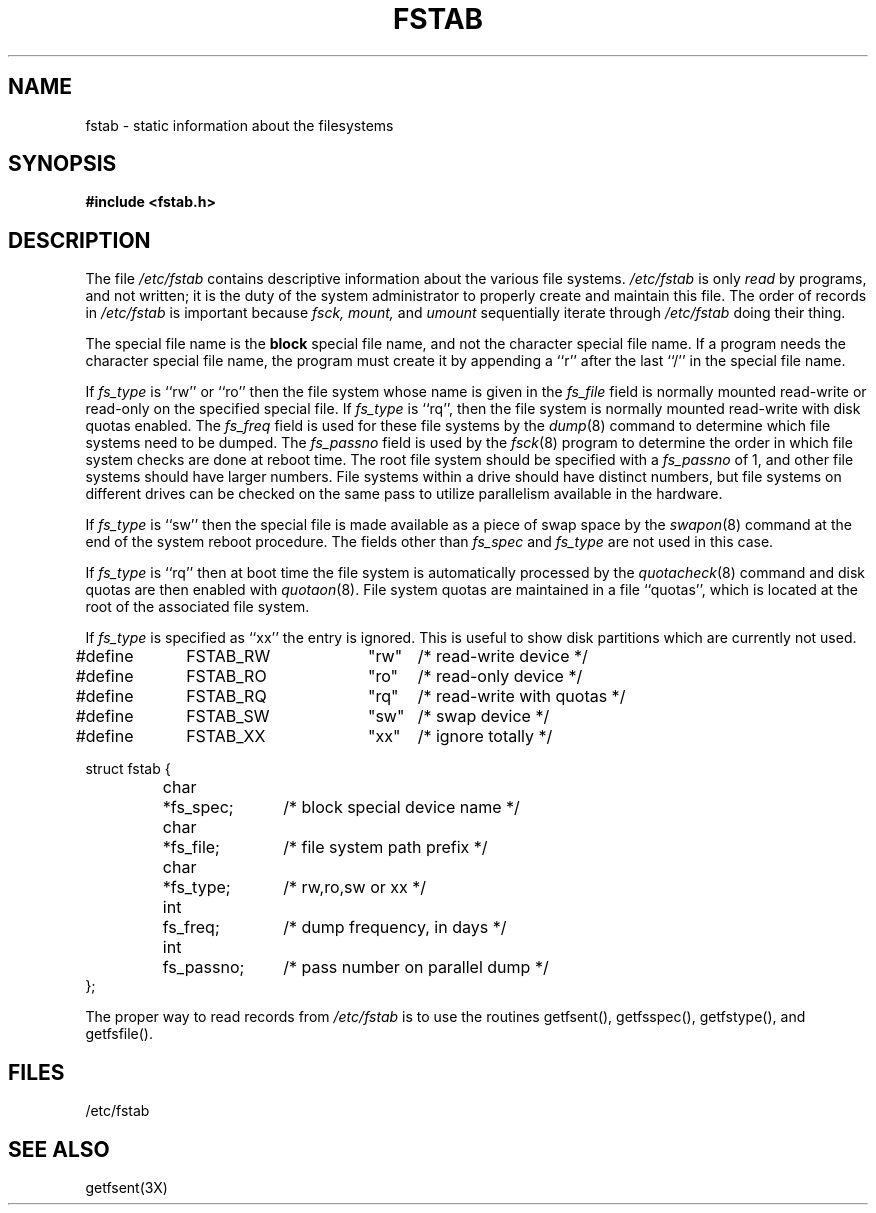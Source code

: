 .\" Copyright (c) 1980 Regents of the University of California.
.\" All rights reserved.  The Berkeley software License Agreement
.\" specifies the terms and conditions for redistribution.
.\"
.\"	@(#)fstab.5	5.1 (Berkeley) %G%
.\"
.TH FSTAB 5  "26 June 1983"
.UC 4
.SH NAME
fstab \- static information about the filesystems
.SH SYNOPSIS
.B #include <fstab.h>
.SH DESCRIPTION
The file
.I /etc/fstab
contains descriptive information about the various file
systems.
.I /etc/fstab
is only
.I read
by programs, and not written;
it is the duty of the system administrator to properly create 
and maintain this file.
The order of records in
.I /etc/fstab
is important because
.I fsck,
.I mount,
and
.I umount
sequentially iterate through
.I /etc/fstab
doing their thing.
.PP
The special file name is the 
.B block
special file name, 
and not the character special file name.
If a program needs the character special file name,
the program must create it by appending a ``r'' after the
last ``/'' in the special file name.
.PP
If
.I fs_type
is ``rw'' or ``ro'' then the file system whose name is given in the
.I fs_file
field is normally mounted read-write or read-only on the
specified special file.  If
.I fs_type
is ``rq'', then the file system is normally mounted read-write
with disk quotas enabled.
The
.I fs_freq
field is used for these file systems by the
.IR dump (8)
command to determine which file systems need to be dumped.
The
.I fs_passno
field is used by the
.IR fsck (8)
program to determine the order in which file system checks are done
at reboot time.
The root file system should be specified with a
.I fs_passno
of 1, and other file systems should have larger numbers.  File systems
within a drive should have distinct numbers, but file systems on different
drives can be checked on the same pass to utilize parallelism available in
the hardware.
.PP
If
.I fs_type
is ``sw'' then the special file is made available as a piece of swap
space by the
.IR swapon (8)
command at the end of the system reboot procedure.
The fields other than
.I fs_spec
and
.I fs_type
are not used in this case.
.PP
If
.I fs_type
is ``rq'' then at boot time the file system is automatically
processed by the
.IR quotacheck (8)
command and disk quotas are then enabled with
.IR quotaon (8).
File system quotas are maintained in a file ``quotas'', which is
located at the root of the associated file system.
.PP
If
.I fs_type
is specified as ``xx'' the entry is ignored.
This is useful to show disk partitions which are currently not used.
.sp 1
.nf
.DT
#define	FSTAB_RW	"rw"	/* read-write device */
#define	FSTAB_RO	"ro"	/* read-only device */
#define	FSTAB_RQ	"rq"	/* read-write with quotas */
#define	FSTAB_SW	"sw"	/* swap device */
#define	FSTAB_XX	"xx"	/* ignore totally */
.PP
.ta \w'#define 'u +\w'char\ \ 'u +\w'fs_passno; 'u
struct fstab {
	char	*fs_spec;	/* block special device name */
	char	*fs_file;	/* file system path prefix */
	char	*fs_type;		/* rw,ro,sw or xx */
	int	fs_freq;		/* dump frequency, in days */
	int	fs_passno;		/* pass number on parallel dump */
};
.fi
.PP
The proper way to read records from
.I /etc/fstab
is to use the routines getfsent(), getfsspec(), getfstype(),
and getfsfile().
.SH FILES
/etc/fstab
.SH SEE ALSO
getfsent(3X)
